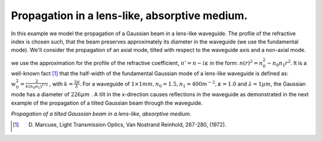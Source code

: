 .. Index::
    lenslike medium
    refractive index profile
    Graded index media GRIN
    GRIN lens

Propagation in a lens-like, absorptive medium.
----------------------------------------------

In this example we model the propagation of a Gaussian beam in a lens-like waveguide. The profile of the refractive index is chosen such, that the beam preserves approximately its diameter in the waveguide (we use the fundamental mode). We'll consider the propagation of an axial mode, tilted with respect to the waveguide axis and a non-axial mode.

we use the approximation for the profile of the refractive coefficient, :math:`n'=n-i\kappa` in the form: :math:`n(r)^2=n_0^2-n_0n_1r^2`. It is a well-known fact [#f9]_ that the half-width of the fundamental Gaussian mode of a lens-like waveguide is defined as: :math:`w_0^2=\frac{2}{k(n_0n_1)^{1/2}}` , with :math:`k=\frac{2 \pi}{\lambda}`. For a waveguide of :math:`1 \times 1 mm,  n_0=1.5,  n_1=400 m^{-2}, \kappa = 1.0` and :math:`\lambda = 1 \mu m`, the Gaussian mode has a diameter of :math:`226 \mu m` . A tilt in the x-direction causes reflections in the waveguide as  demonstrated in the next example of the propagation of a tilted Gaussian beam through the waveguide.

.. plot:: ./Examples/Waveguide/LensLikeMedium.py

*Propagation of a tilted Gaussian beam in a lens-like, absorptive medium.*

.. [#f9] D. Marcuse, Light Transmission Optics, Van Nostrand Reinhold, 267-280, (1972).
